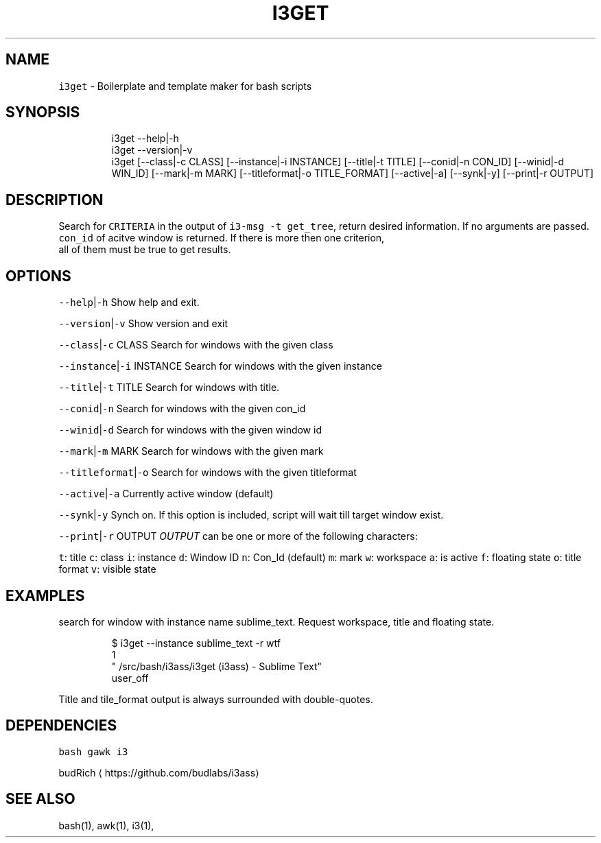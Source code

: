 .TH I3GET 1 2019\-01\-05 Linx "User Manuals"
.SH NAME
.PP
\fB\fCi3get\fR \- Boilerplate and template maker for bash
scripts

.SH SYNOPSIS
.PP
.RS

.nf
i3get \-\-help|\-h
i3get \-\-version|\-v
i3get [\-\-class|\-c CLASS] [\-\-instance|\-i INSTANCE] [\-\-title|\-t TITLE] [\-\-conid|\-n CON\_ID] [\-\-winid|\-d WIN\_ID] [\-\-mark|\-m MARK] [\-\-titleformat|\-o TITLE\_FORMAT] [\-\-active|\-a] [\-\-synk|\-y] [\-\-print|\-r OUTPUT]      


.fi
.RE

.SH DESCRIPTION
.PP
Search for \fB\fCCRITERIA\fR in the output of \fB\fCi3\-msg \-t
get\_tree\fR,  return desired information.  If no
arguments are passed.  \fB\fCcon\_id\fR of acitve window
is returned.  If there is more then one criterion,
 all of them must be true to get results.

.SH OPTIONS
.PP
\fB\fC\-\-help\fR|\fB\fC\-h\fR
Show help and exit.

.PP
\fB\fC\-\-version\fR|\fB\fC\-v\fR
Show version and exit

.PP
\fB\fC\-\-class\fR|\fB\fC\-c\fR CLASS
Search for windows with the given class

.PP
\fB\fC\-\-instance\fR|\fB\fC\-i\fR INSTANCE
Search for windows with the given instance

.PP
\fB\fC\-\-title\fR|\fB\fC\-t\fR TITLE
Search for windows with title.

.PP
\fB\fC\-\-conid\fR|\fB\fC\-n\fR
Search for windows with the given con\_id

.PP
\fB\fC\-\-winid\fR|\fB\fC\-d\fR
Search for windows with the given window id

.PP
\fB\fC\-\-mark\fR|\fB\fC\-m\fR MARK
Search for windows with the given mark

.PP
\fB\fC\-\-titleformat\fR|\fB\fC\-o\fR
Search for windows with the given titleformat

.PP
\fB\fC\-\-active\fR|\fB\fC\-a\fR
Currently active window (default)

.PP
\fB\fC\-\-synk\fR|\fB\fC\-y\fR
Synch on. If this option is included,  script
will wait till target window exist.

.PP
\fB\fC\-\-print\fR|\fB\fC\-r\fR OUTPUT
\fIOUTPUT\fP can be one or more of the following
characters:

.PP
\fB\fCt\fR: title  \fB\fCc\fR: class  \fB\fCi\fR: instance  \fB\fCd\fR:
Window ID  \fB\fCn\fR: Con\_Id (default)  \fB\fCm\fR: mark  \fB\fCw\fR:
workspace  \fB\fCa\fR: is active  \fB\fCf\fR: floating state
\fB\fCo\fR: title format  \fB\fCv\fR: visible state

.SH EXAMPLES
.PP
search for window with instance name
sublime\_text.  Request workspace, title and
floating state.

.PP
.RS

.nf
$ i3get \-\-instance sublime\_text \-r wtf 
1
"\~/src/bash/i3ass/i3get (i3ass) \- Sublime Text"
user\_off



.fi
.RE

.PP
Title and tile\_format output is always surrounded
with double\-quotes.

.SH DEPENDENCIES
.PP
\fB\fCbash\fR \fB\fCgawk\fR \fB\fCi3\fR

.PP
budRich 
\[la]https://github.com/budlabs/i3ass\[ra]

.SH SEE ALSO
.PP
bash(1), awk(1), i3(1),
